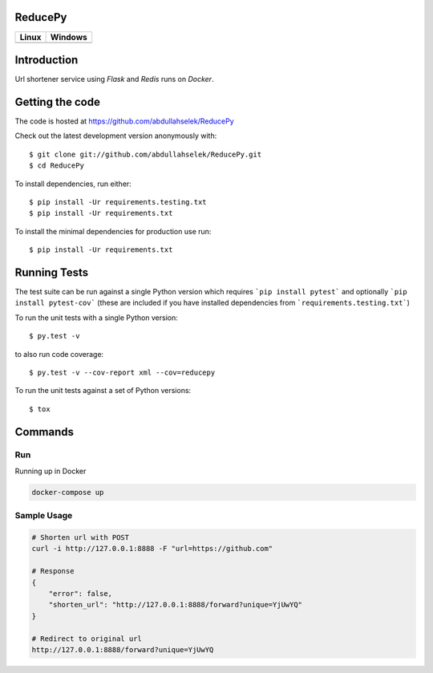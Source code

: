 ========
ReducePy
========

.. image:: https://codecov.io/gh/abdullahselek/ReducePy/branch/master/graph/badge.svg
    :target: https://codecov.io/gh/abdullahselek/ReducePy
    :alt: Codecov

+---------------------------------------------------------------------------+----------------------------------------------------------------------------------+
|                                Linux                                      |                                       Windows                                    |
+===========================================================================+==================================================================================+
| .. image:: https://travis-ci.org/abdullahselek/ReducePy.svg?branch=master | .. image:: https://ci.appveyor.com/api/projects/status/ngvmlb7lr7mf7k0n?svg=true |
|    :target: https://travis-ci.org/abdullahselek/ReducePy                  |    :target: https://ci.appveyor.com/project/abdullahselek/ReducePy               |
|    :alt: Travis-Ci                                                        |    :alt: AppVeyor                                                                |
+---------------------------------------------------------------------------+----------------------------------------------------------------------------------+

============
Introduction
============

Url shortener service using `Flask` and `Redis` runs on `Docker`.

================
Getting the code
================

The code is hosted at https://github.com/abdullahselek/ReducePy

Check out the latest development version anonymously with::

    $ git clone git://github.com/abdullahselek/ReducePy.git
    $ cd ReducePy

To install dependencies, run either::

    $ pip install -Ur requirements.testing.txt
    $ pip install -Ur requirements.txt

To install the minimal dependencies for production use run::

    $ pip install -Ur requirements.txt

=============
Running Tests
=============

The test suite can be run against a single Python version which requires ```pip install pytest``` and optionally ```pip install pytest-cov``` (these are included if you have installed dependencies from ```requirements.testing.txt```)

To run the unit tests with a single Python version::

    $ py.test -v

to also run code coverage::

    $ py.test -v --cov-report xml --cov=reducepy

To run the unit tests against a set of Python versions::

    $ tox

========
Commands
========

---
Run
---

Running up in Docker

.. code::

    docker-compose up

------------
Sample Usage
------------

.. code::

    # Shorten url with POST
    curl -i http://127.0.0.1:8888 -F "url=https://github.com"

    # Response
    {
        "error": false,
        "shorten_url": "http://127.0.0.1:8888/forward?unique=YjUwYQ"
    }

    # Redirect to original url
    http://127.0.0.1:8888/forward?unique=YjUwYQ
